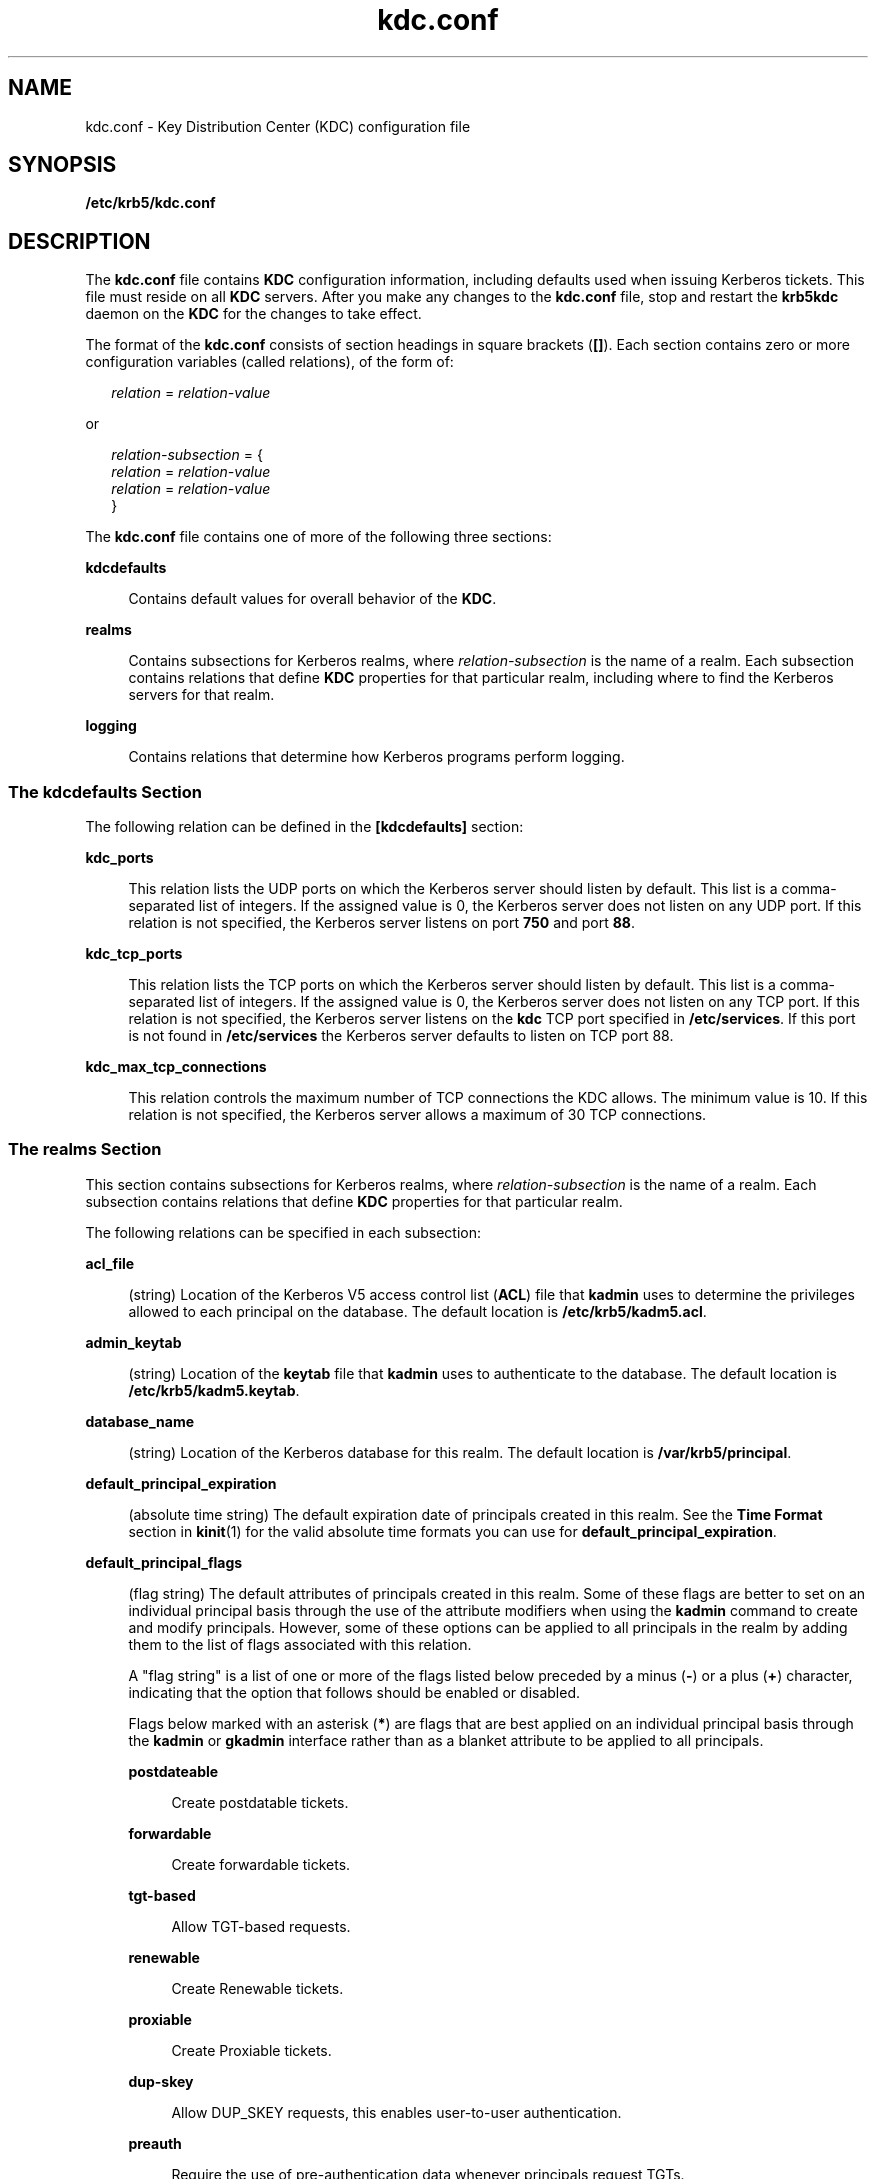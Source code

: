 '\" te
.\" Copyright (c) 2007 Sun Microsystems, Inc. All Rights Reserved.
.\" Copyright (c) 2012-2013, J. Schilling
.\" Copyright (c) 2013, Andreas Roehler
.\" CDDL HEADER START
.\"
.\" The contents of this file are subject to the terms of the
.\" Common Development and Distribution License ("CDDL"), version 1.0.
.\" You may only use this file in accordance with the terms of version
.\" 1.0 of the CDDL.
.\"
.\" A full copy of the text of the CDDL should have accompanied this
.\" source.  A copy of the CDDL is also available via the Internet at
.\" http://www.opensource.org/licenses/cddl1.txt
.\"
.\" When distributing Covered Code, include this CDDL HEADER in each
.\" file and include the License file at usr/src/OPENSOLARIS.LICENSE.
.\" If applicable, add the following below this CDDL HEADER, with the
.\" fields enclosed by brackets "[]" replaced with your own identifying
.\" information: Portions Copyright [yyyy] [name of copyright owner]
.\"
.\" CDDL HEADER END
.TH kdc.conf 4 "12 Nov 2008" "SunOS 5.11" "File Formats"
.SH NAME
kdc.conf \- Key Distribution Center (KDC) configuration file
.SH SYNOPSIS
.LP
.nf
\fB/etc/krb5/kdc.conf\fR
.fi

.SH DESCRIPTION
.sp
.LP
The
.BR kdc.conf " file contains "
.B KDC
configuration information,
including defaults used when issuing Kerberos tickets. This file must reside
on all
.B KDC
servers. After you make any changes to the
.B kdc.conf
file, stop and restart the
.B krb5kdc
daemon on the
.B KDC
for the
changes to take effect.
.sp
.LP
The format of the
.B kdc.conf
consists of section headings in square
brackets
.RB ( [] ).
Each section contains zero or more configuration
variables (called relations), of the form of:
.sp
.in +2
.nf
\fIrelation\fR = \fIrelation-value\fR
.fi
.in -2
.sp

.sp
.LP
or
.sp
.in +2
.nf
\fIrelation-subsection\fR = {
     \fIrelation\fR = \fIrelation-value\fR
     \fIrelation\fR = \fIrelation-value\fR
     }
.fi
.in -2
.sp

.sp
.LP
The
.B kdc.conf
file contains one of more of the following three
sections:
.sp
.ne 2
.mk
.na
.B kdcdefaults
.ad
.sp .6
.RS 4n
Contains default values for overall behavior of the
.BR KDC .
.RE

.sp
.ne 2
.mk
.na
.B realms
.ad
.sp .6
.RS 4n
Contains subsections for Kerberos realms, where
.I relation-subsection
is the name of a realm. Each subsection contains relations that define
.B KDC
properties for that particular realm, including where to find the
Kerberos servers for that realm.
.RE

.sp
.ne 2
.mk
.na
.B logging
.ad
.sp .6
.RS 4n
Contains relations that determine how Kerberos programs perform logging.
.RE

.SS "The \fBkdcdefaults\fR Section"
.sp
.LP
The following relation can be defined in the
.B [kdcdefaults]
section:
.sp
.ne 2
.mk
.na
.B kdc_ports
.ad
.sp .6
.RS 4n
This relation lists the UDP ports on which the Kerberos server should
listen by default. This list is a comma-separated list of integers. If the
assigned value is 0, the Kerberos server does not listen on any UDP port. If
this relation is not specified, the Kerberos server listens on port
.B 750
and port
.BR 88 .
.RE

.sp
.ne 2
.mk
.na
.B kdc_tcp_ports
.ad
.sp .6
.RS 4n
This relation lists the TCP ports on which the Kerberos server should
listen by default. This list is a comma-separated list of integers. If the
assigned value is 0, the Kerberos server does not listen on any TCP port. If
this relation is not specified, the Kerberos server listens on the
.B kdc
TCP port specified in
.BR /etc/services .
If this port is not found in
.B /etc/services
the Kerberos server defaults to listen on TCP port 88.
.RE

.sp
.ne 2
.mk
.na
.B kdc_max_tcp_connections
.ad
.sp .6
.RS 4n
This relation controls the maximum number of TCP connections the KDC
allows. The minimum value is 10. If this relation is not specified, the
Kerberos server allows a maximum of 30 TCP connections.
.RE

.SS "The \fBrealms\fR Section"
.sp
.LP
This section contains subsections for Kerberos realms, where
.I relation-subsection
is the name of a realm. Each subsection contains
relations that define
.B KDC
properties for that particular realm.
.sp
.LP
The following relations can be specified in each subsection:
.sp
.ne 2
.mk
.na
.B acl_file
.ad
.sp .6
.RS 4n
(string) Location of the Kerberos V5 access control list
.RB ( ACL )
file
that
.B kadmin
uses to determine the privileges allowed to each principal
on the database. The default location is
.BR /etc/krb5/kadm5.acl .
.RE

.sp
.ne 2
.mk
.na
.B admin_keytab
.ad
.sp .6
.RS 4n
(string) Location of the
.B keytab
file that
.B kadmin
uses to
authenticate to the database. The default location is
.BR /etc/krb5/kadm5.keytab .
.RE

.sp
.ne 2
.mk
.na
.B database_name
.ad
.sp .6
.RS 4n
(string) Location of the Kerberos database for this realm. The default
location is
.BR /var/krb5/principal .
.RE

.sp
.ne 2
.mk
.na
.B default_principal_expiration
.ad
.sp .6
.RS 4n
(absolute time string) The default expiration date of principals created in
this realm. See the
.B "Time Format"
section in
.BR kinit (1)
for the
valid absolute time formats you can use for
.BR default_principal_expiration .
.RE

.sp
.ne 2
.mk
.na
.B default_principal_flags
.ad
.sp .6
.RS 4n
(flag string) The default attributes of principals created in this realm.
Some of these flags are better to set on an individual principal basis
through the use of the attribute modifiers when using the
.BR kadmin
command to create and modify principals. However, some of these options can
be applied to all principals in the realm by adding them to the list of
flags associated with this relation.
.sp
A "flag string" is a list of one or more of the flags listed below preceded
.RB "by a minus (" - ") or a plus (" + )
character, indicating that the
option that follows should be enabled or disabled.
.sp
Flags below marked with an asterisk
.RB ( * )
are flags that are best
applied on an individual principal basis through the
.B kadmin
or
.B gkadmin
interface rather than as a blanket attribute to be applied to
all principals.
.sp
.ne 2
.mk
.na
.B postdateable
.ad
.sp .6
.RS 4n
Create postdatable tickets.
.RE

.sp
.ne 2
.mk
.na
.B forwardable
.ad
.sp .6
.RS 4n
Create forwardable tickets.
.RE

.sp
.ne 2
.mk
.na
.B tgt-based
.ad
.sp .6
.RS 4n
Allow TGT-based requests.
.RE

.sp
.ne 2
.mk
.na
.B renewable
.ad
.sp .6
.RS 4n
Create Renewable tickets.
.RE

.sp
.ne 2
.mk
.na
.B proxiable
.ad
.sp .6
.RS 4n
Create Proxiable tickets.
.RE

.sp
.ne 2
.mk
.na
.B dup-skey
.ad
.sp .6
.RS 4n
Allow DUP_SKEY requests, this enables user-to-user authentication.
.RE

.sp
.ne 2
.mk
.na
.B preauth
.ad
.sp .6
.RS 4n
Require the use of pre-authentication data whenever principals request
TGTs.
.RE

.sp
.ne 2
.mk
.na
.B hwauth
.ad
.sp .6
.RS 4n
Require the use of hardware-based pre-authentication data whenever
principals request TGTs.
.RE

.sp
.ne 2
.mk
.na
.B * allow-tickets
.ad
.sp .6
.RS 4n
Allow tickets to be issued for all principals.
.RE

.sp
.ne 2
.mk
.na
.B * pwdchange
.ad
.sp .6
.RS 4n
Require principal's to change their password.
.RE

.sp
.ne 2
.mk
.na
.B * service
.ad
.sp .6
.RS 4n
Enable or disable a service.
.RE

.sp
.ne 2
.mk
.na
.B * pwservice
.ad
.sp .6
.RS 4n
Mark principals as password changing principals.
.RE

An example of
.B default_principal_flags
is shown in EXAMPLES, below.
.RE

.sp
.ne 2
.mk
.na
.B dict_file
.ad
.sp .6
.RS 4n
(string) Location of the dictionary file containing strings that are not
allowed as passwords. A principal with any password policy is not allowed to
select a password in the dictionary. The default location is
.BR /var/krb5/kadm5.dict .
.RE

.sp
.ne 2
.mk
.na
.B kadmind_port
.ad
.sp .6
.RS 4n
(port number) The port that the
.B kadmind
daemon is to listen on for
this realm. The assigned port for
.B kadmind
is 749.
.RE

.sp
.ne 2
.mk
.na
.B key_stash_file
.ad
.sp .6
.RS 4n
(string) Location where the master key has been stored (by \fBkdb5_util stash\fR). The default location is \fB/var/krb5/.k5.\fIrealm\fR, where
.I realm
is the Kerberos realm.
.RE

.sp
.ne 2
.mk
.na
.B kdc_ports
.ad
.sp .6
.RS 4n
(string) The list of UDP ports that the
.B KDC
listens on for this
realm. By default, the value of
.B kdc_ports
as specified in the
.B [kdcdefaults]
section is used.
.RE

.sp
.ne 2
.mk
.na
.B kdc_tcp_ports
.ad
.sp .6
.RS 4n
(string) The list of TCP ports that the KDC listens on (in addition to the
UDP ports specified by
.BR kdc_ports )
for this realm. By default, the
value of
.BR kdc_tcp_ports " as specified in the "
.B [kdcdefaults]
section
is used.
.RE

.sp
.ne 2
.mk
.na
.B master_key_name
.ad
.sp .6
.RS 4n
(string) The name of the master key.
.RE

.sp
.ne 2
.mk
.na
.B master_key_type
.ad
.sp .6
.RS 4n
(key type string) The master key's key type. This is used to determine the
type of encryption that encrypts the entries in the principal db.
.BR des-cbc-crc ,
.BR des3-cbc-md5 ,
.BR des3-cbc-sha1-kd ,
.BR arcfour-hmac-md5 ,
.BR arcfour-hmac-md5-exp ,
.BR aes128-cts-hmac-sha1-96 ,
and
.B aes256-cts-hmac-sha1-96
are
supported at this time (\fBdes-cbc-crc\fR is the default). If you set this
to
.B des3-cbc-sha1-kd
all systems that receive copies of the principal
db, such as those running slave KDC's, must support
.BR des3-cbc-sha1-kd .
.RE

.sp
.ne 2
.mk
.na
.B max_life
.ad
.sp .6
.RS 4n
(delta time string) The maximum time period for which a ticket is valid in
this realm. See the
.B "Time Format"
section in
.BR kinit (1)
for
the valid time duration formats you can use for
.BR max_life .
.RE

.sp
.ne 2
.mk
.na
.B max_renewable_life
.ad
.sp .6
.RS 4n
(delta time string) The maximum time period during which a valid ticket can
be renewed in this realm. See the
.B "Time Format"
section in
.BR kinit (1)
for the valid time duration formats you can use for
.BR max_renewable_life .
.RE

.sp
.ne 2
.mk
.na
.B sunw_dbprop_enable = [true | false]
.ad
.sp .6
.RS 4n
Enable or disable incremental database propagation. Default is
.BR false .
.RE

.sp
.ne 2
.mk
.na
.B sunw_dbprop_master_ulogsize = N
.ad
.sp .6
.RS 4n
Specifies the maximum number of log entries available for incremental
propagation to the slave KDC servers. The maximum value that this can be is
2500 entries. Default value is 1000 entries.
.RE

.sp
.ne 2
.mk
.na
.B sunw_dbprop_slave_poll = N[s, m, h]
.ad
.sp .6
.RS 4n
Specifies how often the slave KDC polls for new updates that the master
might have. Default is
.B 2m
(two minutes).
.RE

.sp
.ne 2
.mk
.na
.B supported_enctypes
.ad
.sp .6
.RS 4n
List of \fBkey\fR/\fBsalt\fR strings. The default \fBkey\fR/\fBsalt\fR
combinations of principals for this realm. The
.B key
is separated from
the
.B salt
by a colon (\fB:\fR) or period (\fB\&.\fR). Multiple
\fBkey\fR/\fBsalt\fR strings can be used by separating each string with a
space. The
.B salt
is additional information encoded within the key that
tells what kind of key it is. Only the
.B "normal salt"
is supported
at this time, for example,
.BR des-cbc-crc:normal .
If this relation is not
specified, the default setting is:
.sp
.in +2
.nf
aes256-cts-hmac-sha1-96:normal \e \fI(see note below)\fR
aes128-cts-hmac-sha1-96:normal \e
des3-cbc-sha1-kd:normal \e
arcfour-hmac-md5:normal \e
des-cbc-md5:normal
.fi
.in -2

.LP
Note -
.sp
.RS 2
The unbundled Strong Cryptographic packages must be installed for the
.B aes256-cts-hmac-sha1-96:normal enctype
to be available for
Kerberos.
.RE
.RE

.sp
.ne 2
.mk
.na
.B reject_bad_transit
.ad
.sp .6
.RS 4n
This boolean specifies whether the list of transited realms for cross-realm
tickets should be checked against the transit path computed from the realm
names and the
.B [capaths]
section of its
.BR krb5.conf (4)
file.
.sp
The default for
.B reject_bad_transit
is
.BR true .
.RE

.SS "The \fBlogging\fR Section"
.sp
.LP
This section indicates how Kerberos programs perform logging. The same
relation can be repeated if you want to assign it multiple logging methods.
The following relations can be defined in the
.B [logging]
section:
.sp
.ne 2
.mk
.na
.B kdc
.ad
.sp .6
.RS 4n
Specifies how the
.B KDC
is to perform its logging. The default is
.BR FILE:/var/krb5/kdc.log .
.RE

.sp
.ne 2
.mk
.na
.B admin_server
.ad
.sp .6
.RS 4n
Specifies how the administration server is to perform its logging. The
default is
.BR FILE:/var/krb5/kadmin.log .
.RE

.sp
.ne 2
.mk
.na
.B default
.ad
.sp .6
.RS 4n
Specifies how to perform logging in the absence of explicit
specifications.
.RE

.sp
.LP
The
.B [logging]
relations can have the following values:
.sp
.LP
.BI FILE: filename
.sp
.LP
or
.sp
.ne 2
.mk
.na
.BI FILE= filename
.ad
.sp .6
.RS 4n
This value causes the entity's logging messages to go to the specified
file. If the `=' form is used, the file is overwritten. If the `:' form is
used, the file is appended to.
.RE

.sp
.ne 2
.mk
.na
.B STDERR
.ad
.sp .6
.RS 4n
This value sends the entity's logging messages to its standard error
stream.
.RE

.sp
.ne 2
.mk
.na
.B CONSOLE
.ad
.sp .6
.RS 4n
This value sends the entity's logging messages to the console, if the
system supports it.
.RE

.sp
.ne 2
.mk
.na
.BI DEVICE= devicename
.ad
.sp .6
.RS 4n
This sends the entity's logging messages to the specified device.
.RE

.sp
.ne 2
.mk
.na
\fBSYSLOG[:\fIseverity\fB[:\fIfacility\fB]]\fR
.ad
.sp .6
.RS 4n
This sends the entity's logging messages to the system log.
.sp
The
.I severity
argument specifies the default severity of system log
messages. This default can be any of the following severities supported by
the
.BR syslog (3C)
call, minus the \fBLOG_\fR prefix:
.BR LOG_EMERG ,
.BR LOG_ALERT ,
.BR LOG_CRIT ,
.BR LOG_ERR ,
.BR LOG_WARNING ,
.BR LOG_NOTICE ,
.BR LOG_INFO ,
and
.BR LOG_DEBUG .
For example, a value
of
.B CRIT
would specify
.B LOG_CRIT
severity.
.sp
The
.I facility
argument specifies the facility under which the messages
are logged. This can be any of the following facilities supported by the
.BR syslog (3C)
call minus the
.B LOG_
prefix:
.BR LOG_KERN ,
.BR LOG_USER ,
.BR LOG_MAIL ,
.BR LOG_DAEMON ,
.BR LOG_AUTH ,
.BR LOG_LPR ,
.BR LOG_NEWS ,
.BR LOG_UUCP ,
.BR LOG_CRON ,
and
.B LOG_LOCAL0
through
.BR LOG_LOCAL7 .
.sp
If no severity is specified, the default is
.BR ERR .
If no facility is
specified, the default is
.BR AUTH .
.sp
In the following example, the logging messages from the
.B KDC
go to the
console and to the system log under the facility
.B LOG_DAEMON
with
default severity of
.BR LOG_INFO ;
the logging messages from the
administration server are appended to the
.B /var/krb5/kadmin.log
file
and sent to the
.B /dev/tty04
device.
.sp
.in +2
.nf
[logging]
kdc = CONSOLE
kdc = SYSLOG:INFO:DAEMON
admin_server = FILE:/export/logging/kadmin.log
admin_server = DEVICE=/dev/tty04
.fi
.in -2
.sp

.RE

.SS "PKINIT-specific Options"
.sp
.LP
The following are
.B pkinit-specific
options. These values can be
specified in
.B [kdcdefaults]
as global defaults, or within a
realm-specific subsection of
.BR [realms] .
A realm-specific value
overrides, does not add to, a generic
.B [kdcdefaults]
specification. The
search order is
.RS +4
.TP
1.
realm-specific subsection of
.B [realms]
.sp
.ne 2
.mk
.na
.B [realms]
.ad
.RS 12n
.rt
.sp
.in +2
.nf
[realms]
    EXAMPLE.COM = {
         pkinit_anchors = FILE:/usr/local/example.com.crt
    }
.fi
.in -2

.RE

.RE
.RS +4
.TP
2.
generic value in the
.B [kdcdefaults]
section
.sp
.in +2
.nf
[kdcdefaults]
    pkinit_anchors = DIR:/usr/local/generic_trusted_cas/
.fi
.in -2

.RE
.sp
.ne 2
.mk
.na
.B pkinit_identity =
.I URI
.ad
.RS 25n
.rt
Specifies the location of the KDC's X.509 identity information. This option
is required if
.B pkinit
is supported by the KDC. Valid
.I URI
types
are
.BR FILE ,
.BR DIR ,
.BR PKCS11 ,
.BR PKCS12 ,
and
.BR ENV .
See
the
.B "PKINIT URI Types"
section for more details.
.RE

.sp
.ne 2
.mk
.na
.B pkinit_anchors =
.I URI
.ad
.RS 25n
.rt
Specifies the location of trusted anchor (root) certificates which the KDC
trusts to sign client certificates. This option is required if
.B pkinit
is supported by the KDC. This option can be specified multiple times. Valid
.I URI
types are
.B FILE
and
.BR DIR .
See the
.BR "PKINIT URI Types"
section for details.
.RE

.sp
.ne 2
.mk
.na
.B pkinit_pool
.ad
.RS 25n
.rt
Specifies the location of intermediate certificates which can be used by
the KDC to complete the trust chain between a client's certificate and a
trusted anchor. This option can be specified multiple times. Valid
.I URI
types are
.B FILE
and
.BR DIR .
See the
.B "PKINIT URI Types"
section
for more details.
.RE

.sp
.ne 2
.mk
.na
.B pkinit_revoke
.ad
.RS 25n
.rt
Specifies the location of Certificate Revocation List (CRL) information to
be used by the KDC when verifying the validity of client certificates. This
option can be specified multiple times. The default certificate verification
process always checks the available revocation information to see if a
certificate has been revoked. If a match is found for the certificate in a
CRL, verification fails. If the certificate being verified is not listed in
a CRL, or there is no CRL present for its issuing CA, and
.B pkinit_require_crl_checking
is
.BR false ,
then verification
succeeds. The only valid
.I URI
types is
.BR DIR .
See the \fBPKINIT URI Types\fR section for more details. If
.B pkinit_require_crl_checking
is
.B true
and there is no CRL information available for the issuing CA,
verification fails.
.B pkinit_require_crl_checking
should be set to
.B true
if the policy is such that up-to-date CRLs must be present for
every CA.
.RE

.sp
.ne 2
.mk
.na
.B pkinit_dh_min_bits
.ad
.RS 25n
.rt
Specifies the minimum number of bits the KDC is willing to accept for a
client's Diffie-Hellman key.
.RE

.sp
.ne 2
.mk
.na
.B pkinit_allow_upn
.ad
.RS 25n
.rt
Specifies that the KDC is willing to accept client certificates with the
Microsoft UserPrincipalName (UPN) Subject Alternative Name (SAN). This means
the KDC accepts the binding of the UPN in the certificate to the Kerberos
principal name.
.sp
The default is
.BR false .
.sp
Without this option, the KDC only accepts certificates with the
.B id-pkinit-san
as defined in RFC4556. There is currently no option to
disable SAN checking in the KDC.
.RE

.sp
.ne 2
.mk
.na
.B pkinit_eku_checking
.ad
.RS 25n
.rt
This option specifies what Extended Key Usage (EKU) values the KDC is
willing to accept in client certificates. The values recognized in the
.B kdc.conf
file are:
.sp
.ne 2
.mk
.na
.B kpClientAuth
.ad
.RS 16n
.rt
This is the default value and specifies that client certificates must have
the
.B "id-pkinit-KPClientAuth EKU"
as defined in RFC4556.
.RE

.sp
.ne 2
.mk
.na
.B scLogin
.ad
.RS 16n
.rt
If
.B scLogin
is specified, client certificates with the Microsoft Smart
Card Login EKU
.RB ( id-ms-kp-sc-logon )
is accepted.
.RE

.RE

.SS "PKINIT URI Types"
.sp
.ne 2
.mk
.na
\fBFILE:\fIfile-name\fR[\fI,key-file-name\fR]\fR
.ad
.sp .6
.RS 4n
This option has context-specific behavior.
.sp
.ne 2
.mk
.na
.B pkinit_identity
.ad
.RS 19n
.rt
.I file-name
specifies the name of a PEM-format file containing the
user's certificate. If
.I key-file-name
is not specified, the user's
private key is expected to be in
.I file-name
as well. Otherwise,
.I key-file-name
is the name of the file containing the private key.
.RE

.sp
.ne 2
.mk
.na
.B pkinit_anchors
.ad
.br
.na
.B pkinit_pool
.ad
.RS 19n
.rt
.I file-name
is assumed to be the name of an OpenSSL-style ca-bundle
file. The
.I ca-bundle
file should be base-64 encoded.
.RE

.RE

.sp
.ne 2
.mk
.na
.BI DIR: directory-name
.ad
.sp .6
.RS 4n
This option has context-specific behavior.
.sp
.ne 2
.mk
.na
.B pkinit_identity
.ad
.RS 19n
.rt
.I directory-name
specifies a directory with files named
.B *.crt
and
.BR *.key ,
where the first part of the file name is the same for matching
pairs of certificate and private key files. When a file with a name ending
with \fB\&.crt\fR is found, a matching file ending with .\fBkey\fR is
assumed to contain the private key. If no such file is found, then the
certificate in the \fB\&.crt\fR is not used.
.RE

.sp
.ne 2
.mk
.na
.B pkinit_anchors
.ad
.br
.na
.B pkinit_pool
.ad
.RS 19n
.rt
.I directory-name
is assumed to be an OpenSSL-style hashed CA directory
where each CA cert is stored in a file named \fBhash-of-ca-cert.\fI#\fR.
This infrastructure is encouraged, but all files in the directory is
examined and if they contain certificates (in PEM format), they are used.
.RE

.sp
.ne 2
.mk
.na
.B pkinit_revoke
.ad
.RS 19n
.rt
.I directory-name
is assumed to be an OpenSSL-style hashed CA directory
where each revocation list is stored in a file named
\fBhash-of-ca-cert.r\fI#\fR. This infrastructure is encouraged, but all
files in the directory is examined and if they contain a revocation list (in
PEM format), they are used.
.RE

.RE

.sp
.ne 2
.mk
.na
.B PKCS12:pkcs12-file-name
.ad
.sp .6
.RS 4n
.B pkcs12-file-name
is the name of a PKCS #12 format file, containing
the user's certificate and private key.
.RE

.sp
.ne 2
.mk
.na
\fBPKCS11:[slotid=\fIslot-id\fR][:token=\fItoken-label\fR][:certid=\fIcert-id\fR][:certlabel=\fIcert-label\fR]\fR
.ad
.sp .6
.RS 4n
All keyword/values are optional. PKCS11 modules (for example,
.BR opensc-pkcs11.so )
must be installed as a crypto provider under
.BR libpkcs11 (3LIB).
.B slotid=
and/or
.B token=
can be specified to
force the use of a particular smard card reader or token if there is more
than one available.
.B certid=
and/or
.B certlabel=
can be specified
to force the selection of a particular certificate on the device. See the
.B pkinit_cert_match
configuration option for more ways to select a
particular certificate to use for
.BR pkinit .
.RE

.sp
.ne 2
.mk
.na
.BI ENV: environment-variable-name
.ad
.sp .6
.RS 4n
.I environment-variable-name
specifies the name of an environment
variable which has been set to a value conforming to one of the previous
values. For example,
.BR ENV:X509_PROXY ,
where environment variable
.B X509_PROXY
has been set to
.BR FILE:/tmp/my_proxy.pem .
.RE

.SH EXAMPLES
.LP
.B Example 1
Sample
.B kdc.conf
File
.sp
.LP
The following is an example of a
.B kdc.conf
file:

.sp
.in +2
.nf
[kdcdefaults]
   kdc_ports = 88

[realms]
   ATHENA.MIT.EDU = {
      kadmind_port = 749
      max_life = 10h 0m 0s
      max_renewable_life = 7d 0h 0m 0s
      default_principal_flags = +preauth,+forwardable,-postdateable
      master_key_type = des-cbc-crc
      supported_enctypes = des-cbc-crc:normal
   }

[logging]
   kdc = FILE:/export/logging/kdc.log
   admin_server = FILE:/export/logging/kadmin.log
.fi
.in -2

.SH FILES
.sp
.ne 2
.mk
.na
.B /etc/krb5/kadm5.acl
.ad
.sp .6
.RS 4n
List of principals and their
.B kadmin
administrative privileges.
.RE

.sp
.ne 2
.mk
.na
.B /etc/krb5/kadm5.keytab
.ad
.sp .6
.RS 4n
Keytab for
.B kadmind
principals: \fBkadmin\fR/\fIfqdn\fR,
\fBchangepw\fR/\fIfqdn\fR, and \fBkadmin\fR/\fBchangepw\fR.
.RE

.sp
.ne 2
.mk
.na
.B /var/krb5/principal
.ad
.sp .6
.RS 4n
Kerberos principal database.
.RE

.sp
.ne 2
.mk
.na
.B /var/krb5/principal.ulog
.ad
.sp .6
.RS 4n
The update log file for incremental propagation.
.RE

.sp
.ne 2
.mk
.na
.B /var/krb5/kadm5.dict
.ad
.sp .6
.RS 4n
Dictionary of strings explicitly disallowed as passwords.
.RE

.sp
.ne 2
.mk
.na
.B /var/krb5/kdc.log
.ad
.sp .6
.RS 4n
.B KDC
logging file.
.RE

.sp
.ne 2
.mk
.na
.B /var/krb5/kadmin.log
.ad
.sp .6
.RS 4n
Kerberos administration server logging file.
.RE

.SH ATTRIBUTES
.sp
.LP
See
.BR attributes (5)
for descriptions of the following attributes:
.sp

.sp
.TS
tab() box;
cw(2.75i) |cw(2.75i)
lw(2.75i) |lw(2.75i)
.
ATTRIBUTE TYPEATTRIBUTE VALUE
_
AvailabilitySUNWkdcu
_
Interface StabilitySee below.
.TE

.sp
.LP
All of the keywords, except for the
.B PKINIT
keywords are Committed.
The
.B PKINIT
keywords are Volatile.
.SH SEE ALSO
.sp
.LP
.BR kpasswd (1),
.BR gkadmin (1M),
.BR kadmind (1M),
.BR kadmin.local (1M),
.BR kdb5_util (1M),
.BR kpropd (1M),
.BR libpkcs11 (3LIB),
.BR syslog (3C),
.BR kadm5.acl (4),
.BR krb5.conf (4),
.BR attributes (5),
.BR kerberos (5)
